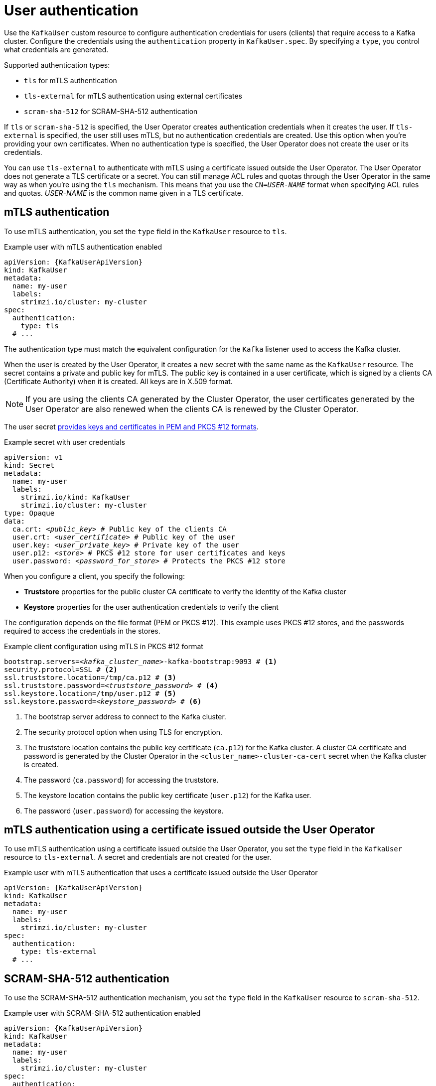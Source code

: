 // Module included in the following assemblies:
//
// assembly-securing-kafka-clients.adoc

[id='con-securing-client-authentication-{context}']
= User authentication

[role="_abstract"]
Use the `KafkaUser` custom resource to configure authentication credentials for users (clients) that require access to a Kafka cluster. 
Configure the credentials using the `authentication` property in `KafkaUser.spec`.
By specifying a `type`, you control what credentials are generated.

Supported authentication types:

* `tls` for mTLS authentication
* `tls-external` for mTLS authentication using external certificates
* `scram-sha-512` for SCRAM-SHA-512 authentication

If `tls` or `scram-sha-512` is specified, the User Operator creates authentication credentials when it creates the user.
If `tls-external` is specified, the user still uses mTLS, but no authentication credentials are created.
Use this option when you're providing your own certificates.
When no authentication type is specified, the User Operator does not create the user or its credentials.

You can use `tls-external` to authenticate with mTLS using a certificate issued outside the User Operator.
The User Operator does not generate a TLS certificate or a secret.
You can still manage ACL rules and quotas through the User Operator in the same way as when you're using the `tls` mechanism.
This means that you use the `CN=__USER-NAME__` format when specifying ACL rules and quotas.
_USER-NAME_ is the common name given in a TLS certificate.

== mTLS authentication

To use mTLS authentication, you set the `type` field in the `KafkaUser` resource to `tls`.

.Example user with mTLS authentication enabled
[source,yaml,subs="attributes+"]
----
apiVersion: {KafkaUserApiVersion}
kind: KafkaUser
metadata:
  name: my-user
  labels:
    strimzi.io/cluster: my-cluster
spec:
  authentication:
    type: tls
  # ...
----

The authentication type must match the equivalent configuration for the `Kafka` listener used to access the Kafka cluster.

When the user is created by the User Operator, it creates a new secret with the same name as the `KafkaUser` resource.
The secret contains a private and public key for mTLS.
The public key is contained in a user certificate, which is signed by a clients CA (Certificate Authority) when it is created.
All keys are in X.509 format.

NOTE: If you are using the clients CA generated by the Cluster Operator, the user certificates generated by the User Operator are also renewed when the clients CA is renewed by the Cluster Operator.

The user secret xref:certificates-and-secrets-formats-{context}[provides keys and certificates in PEM and PKCS #12 formats].

.Example secret with user credentials
[source,yaml,subs="+quotes,attributes"]
----
apiVersion: v1
kind: Secret
metadata:
  name: my-user
  labels:
    strimzi.io/kind: KafkaUser
    strimzi.io/cluster: my-cluster
type: Opaque
data:
  ca.crt: _<public_key>_ # Public key of the clients CA
  user.crt: _<user_certificate>_ # Public key of the user
  user.key: _<user_private_key>_ # Private key of the user
  user.p12: _<store>_ # PKCS #12 store for user certificates and keys
  user.password: _<password_for_store>_ # Protects the PKCS #12 store
----

When you configure a client, you specify the following:

* *Truststore* properties for the public cluster CA certificate to verify the identity of the Kafka cluster
* *Keystore* properties for the user authentication credentials to verify the client

The configuration depends on the file format (PEM or PKCS #12).
This example uses PKCS #12 stores, and the passwords required to access the credentials in the stores. 

.Example client configuration using mTLS in PKCS #12 format
[source,properties,subs="+quotes,attributes"]
----
bootstrap.servers=__<kafka_cluster_name>__-kafka-bootstrap:9093 # <1>
security.protocol=SSL # <2>
ssl.truststore.location=/tmp/ca.p12 # <3>
ssl.truststore.password=__<truststore_password>__ # <4>
ssl.keystore.location=/tmp/user.p12 # <5>
ssl.keystore.password=__<keystore_password>__ # <6>
----
<1> The bootstrap server address to connect to the Kafka cluster. 
<2> The security protocol option when using TLS for encryption.
<3> The truststore location contains the public key certificate (`ca.p12`) for the Kafka cluster. A cluster CA certificate and password is generated by the Cluster Operator in the `<cluster_name>-cluster-ca-cert` secret when the Kafka cluster is created.
<4> The password (`ca.password`) for accessing the truststore.
<5> The keystore location contains the public key certificate (`user.p12`) for the Kafka user.
<6> The password (`user.password`) for accessing the keystore.

== mTLS authentication using a certificate issued outside the User Operator

To use mTLS authentication using a certificate issued outside the User Operator, you set the `type` field in the `KafkaUser` resource to `tls-external`.
A secret and credentials are not created for the user.

.Example user with mTLS authentication that uses a certificate issued outside the User Operator
[source,yaml,subs="attributes+"]
----
apiVersion: {KafkaUserApiVersion}
kind: KafkaUser
metadata:
  name: my-user
  labels:
    strimzi.io/cluster: my-cluster
spec:
  authentication:
    type: tls-external
  # ...
----

== SCRAM-SHA-512 authentication

To use the SCRAM-SHA-512 authentication mechanism, you set the `type` field in the `KafkaUser` resource to `scram-sha-512`.

.Example user with SCRAM-SHA-512 authentication enabled
[source,yaml,subs="attributes+"]
----
apiVersion: {KafkaUserApiVersion}
kind: KafkaUser
metadata:
  name: my-user
  labels:
    strimzi.io/cluster: my-cluster
spec:
  authentication:
    type: scram-sha-512
  # ...
----

When the user is created by the User Operator, it creates a new secret with the same name as the `KafkaUser` resource.
The secret contains the generated password in the `password` key, which is encoded with base64.
In order to use the password, it must be decoded.

.Example secret with user credentials
[source,yaml,subs="attributes+"]
----
apiVersion: v1
kind: Secret
metadata:
  name: my-user
  labels:
    strimzi.io/kind: KafkaUser
    strimzi.io/cluster: my-cluster
type: Opaque
data:
  password: Z2VuZXJhdGVkcGFzc3dvcmQ= <1>
  sasl.jaas.config: b3JnLmFwYWNoZS5rYWZrYS5jb21tb24uc2VjdXJpdHkuc2NyYW0uU2NyYW1Mb2dpbk1vZHVsZSByZXF1aXJlZCB1c2VybmFtZT0ibXktdXNlciIgcGFzc3dvcmQ9ImdlbmVyYXRlZHBhc3N3b3JkIjsK <2>
----
<1> The generated password, base64 encoded.
<2> The JAAS configuration string for SASL SCRAM-SHA-512 authentication, base64 encoded.

Decoding the generated password:
----
echo "Z2VuZXJhdGVkcGFzc3dvcmQ=" | base64 --decode
----

=== Custom password configuration

When a user is created, Strimzi generates a random password.
You can use your own password instead of the one generated by Strimzi. To do so, create a secret with the password and reference it in the `KafkaUser` resource.

.Example user with a password set for SCRAM-SHA-512 authentication
[source,yaml,subs="attributes+"]
----
apiVersion: {KafkaUserApiVersion}
kind: KafkaUser
metadata:
  name: my-user
  labels:
    strimzi.io/cluster: my-cluster
spec:
  authentication:
    type: scram-sha-512
    password:
      valueFrom:
        secretKeyRef:
          name: my-secret <1>
          key: my-password <2>
  # ...
----
<1> The name of the secret containing the predefined password.
<2> The key for the password stored inside the secret.